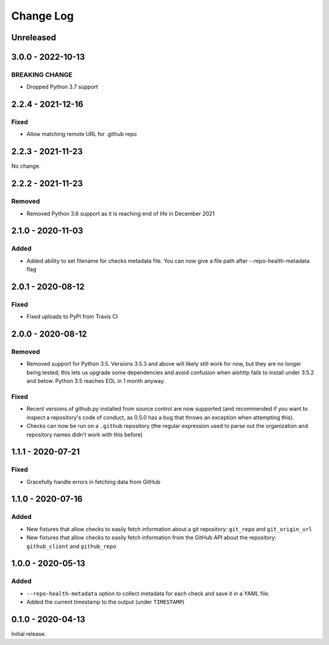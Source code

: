 Change Log
----------

..
   All enhancements and patches to pytest-repo-health will be documented
   in this file.  It adheres to the structure of http://keepachangelog.com/ ,
   but in reStructuredText instead of Markdown (for ease of incorporation into
   Sphinx documentation and the PyPI description).
   
   This project adheres to Semantic Versioning (http://semver.org/).

.. There should always be an "Unreleased" section for changes pending release.

Unreleased
~~~~~~~~~~

3.0.0 - 2022-10-13
~~~~~~~~~~~~~~~~~~

BREAKING CHANGE
_______________

* Dropped Python 3.7 support


2.2.4 - 2021-12-16
~~~~~~~~~~~~~~~~~~

Fixed
_____

* Allow matching remote URL for .github repo


2.2.3 - 2021-11-23
~~~~~~~~~~~~~~~~~~

No change.

2.2.2 - 2021-11-23
~~~~~~~~~~~~~~~~~~

Removed
_______

* Removed Python 3.6 support as it is reaching end of life in December 2021

2.1.0 - 2020-11-03
~~~~~~~~~~~~~~~~~~

Added
_____

* Added ability to set filename for checks metadata file. You can now give a file path after --repo-health-metadata flag

2.0.1 - 2020-08-12
~~~~~~~~~~~~~~~~~~

Fixed
_____

* Fixed uploads to PyPI from Travis CI

2.0.0 - 2020-08-12
~~~~~~~~~~~~~~~~~~

Removed
_______

* Removed support for Python 3.5.  Versions 3.5.3 and above will likely still work for now, but they are no longer being tested; this lets us upgrade some dependencies and avoid confusion when aiohttp fails to install under 3.5.2 and below.  Python 3.5 reaches EOL in 1 month anyway.

Fixed
_____

* Recent versions of github.py installed from source control are now supported (and recommended if you want to inspect a repository's code of conduct, as 0.5.0 has a bug that throws an exception when attempting this).
* Checks can now be run on a ``.github`` repository (the regular expression used to parse out the organization and repository names didn't work with this before)

1.1.1 - 2020-07-21
~~~~~~~~~~~~~~~~~~

Fixed
_____

* Gracefully handle errors in fetching data from GitHub

1.1.0 - 2020-07-16
~~~~~~~~~~~~~~~~~~

Added
_____

* New fixtures that allow checks to easily fetch information about a git
  repository: ``git_repo`` and ``git_origin_url``

* New fixtures that allow checks to easily fetch information from the GitHub API
  about the repository: ``github_client`` and ``github_repo``

1.0.0 - 2020-05-13
~~~~~~~~~~~~~~~~~~

Added
_____

* ``--repo-health-metadata`` option to collect metadata for each check and save it in a YAML file.

* Added the current timestamp to the output (under ``TIMESTAMP``)


0.1.0 - 2020-04-13
~~~~~~~~~~~~~~~~~~

Initial release.
